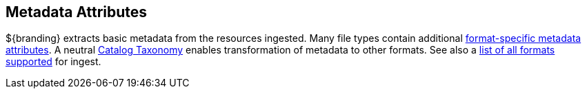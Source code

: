 :title: Metadata Attributes
:type: appendixIntro
:status: published
:children: Metadata Attributes, Catalog Taxonomy, All Formats Supported
:order: 01
:summary: Introduction to metadata attributes.

== {title}

${branding} extracts basic metadata from the resources ingested.
Many file types contain additional <<_format_specific_attribute_mappings,format-specific metadata attributes>>.
A neutral <<_catalog_taxonomy,Catalog Taxonomy>> enables transformation of metadata to other formats.
See also a <<_all_formats_supported,list of all formats supported>> for ingest.
